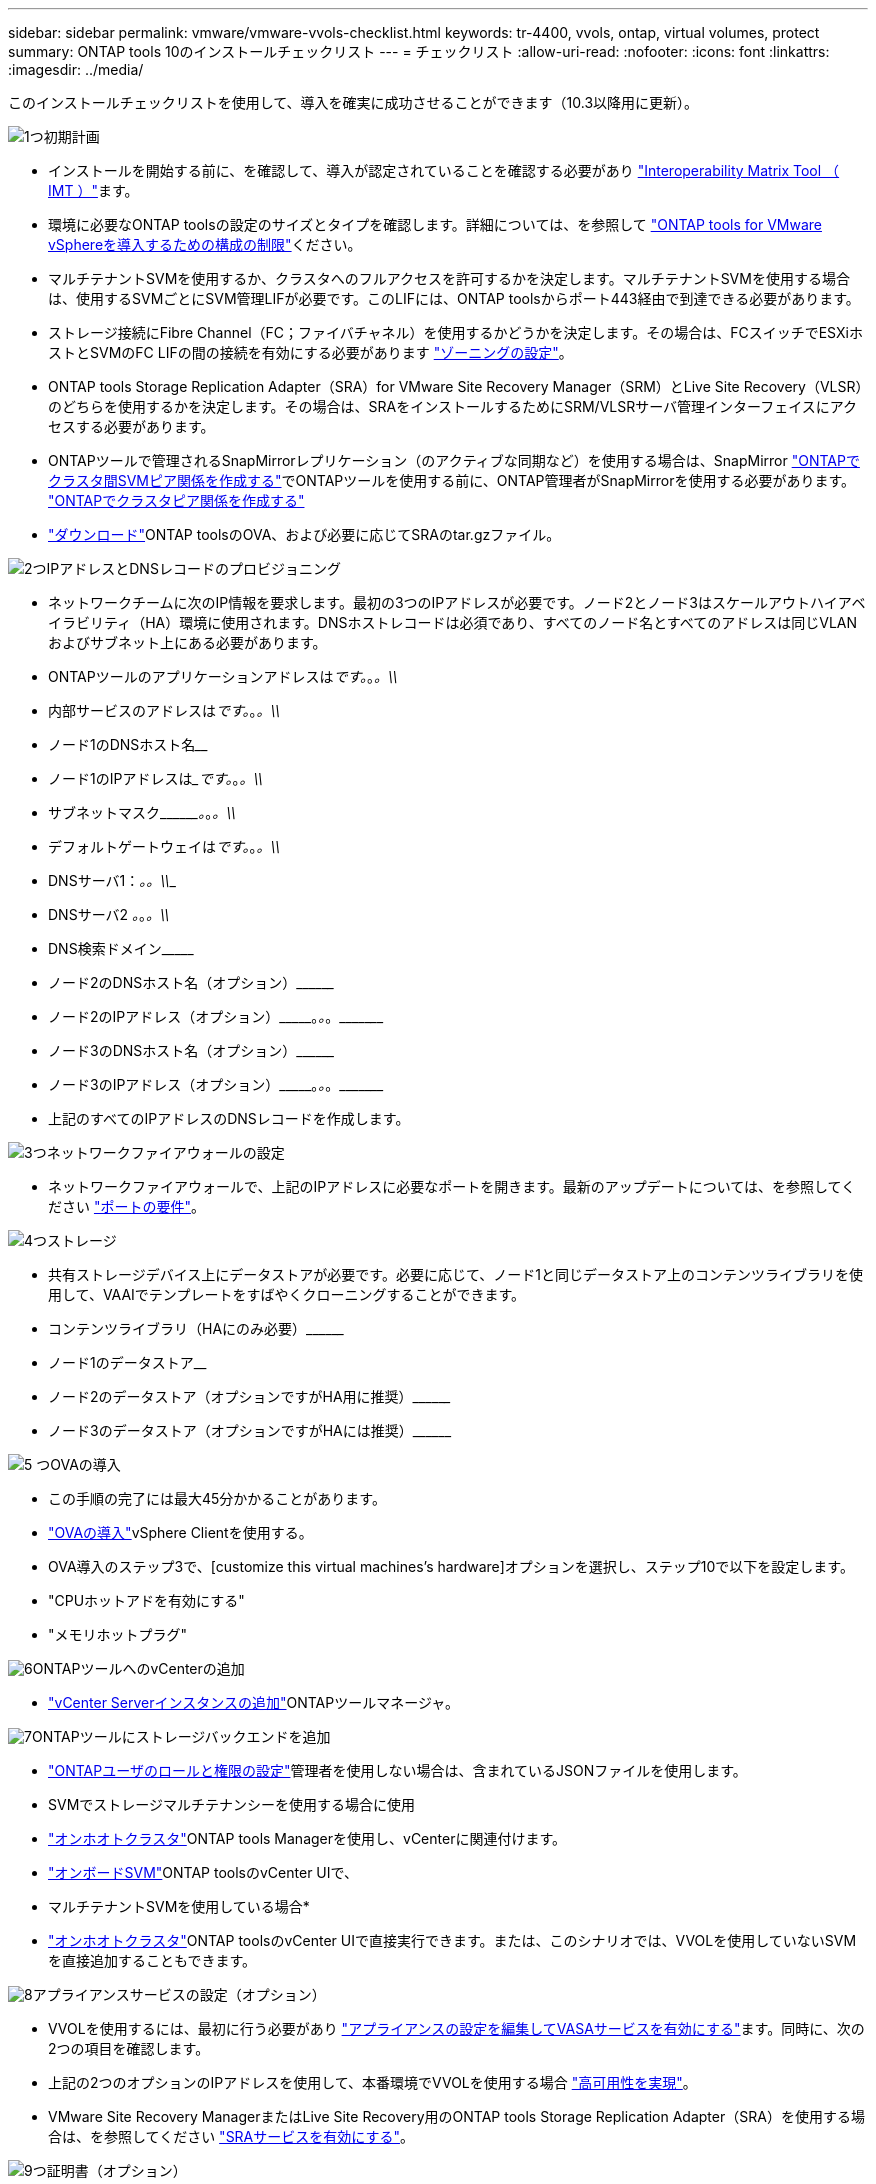---
sidebar: sidebar 
permalink: vmware/vmware-vvols-checklist.html 
keywords: tr-4400, vvols, ontap, virtual volumes, protect 
summary: ONTAP tools 10のインストールチェックリスト 
---
= チェックリスト
:allow-uri-read: 
:nofooter: 
:icons: font
:linkattrs: 
:imagesdir: ../media/


[role="lead"]
このインストールチェックリストを使用して、導入を確実に成功させることができます（10.3以降用に更新）。

.image:https://raw.githubusercontent.com/NetAppDocs/common/main/media/number-1.png["1つ"]初期計画
[role="quick-margin-list"]
* インストールを開始する前に、を確認して、導入が認定されていることを確認する必要があり https://imt.netapp.com/matrix/#search["Interoperability Matrix Tool （ IMT ）"^]ます。
* 環境に必要なONTAP toolsの設定のサイズとタイプを確認します。詳細については、を参照して https://docs.netapp.com/us-en/ontap-tools-vmware-vsphere-10/deploy/prerequisites.html["ONTAP tools for VMware vSphereを導入するための構成の制限"]ください。
* マルチテナントSVMを使用するか、クラスタへのフルアクセスを許可するかを決定します。マルチテナントSVMを使用する場合は、使用するSVMごとにSVM管理LIFが必要です。このLIFには、ONTAP toolsからポート443経由で到達できる必要があります。
* ストレージ接続にFibre Channel（FC；ファイバチャネル）を使用するかどうかを決定します。その場合は、FCスイッチでESXiホストとSVMのFC LIFの間の接続を有効にする必要があります https://docs.netapp.com/us-en/ontap/san-config/fibre-channel-fcoe-zoning-concept.html["ゾーニングの設定"]。
* ONTAP tools Storage Replication Adapter（SRA）for VMware Site Recovery Manager（SRM）とLive Site Recovery（VLSR）のどちらを使用するかを決定します。その場合は、SRAをインストールするためにSRM/VLSRサーバ管理インターフェイスにアクセスする必要があります。
* ONTAPツールで管理されるSnapMirrorレプリケーション（のアクティブな同期など）を使用する場合は、SnapMirror https://docs.netapp.com/us-en/ontap/peering/create-intercluster-svm-peer-relationship-93-later-task.html["ONTAPでクラスタ間SVMピア関係を作成する"]でONTAPツールを使用する前に、ONTAP管理者がSnapMirrorを使用する必要があります。 https://docs.netapp.com/us-en/ontap/peering/create-cluster-relationship-93-later-task.html["ONTAPでクラスタピア関係を作成する"]
* https://mysupport.netapp.com/site/products/all/details/otv10/downloads-tab["ダウンロード"]ONTAP toolsのOVA、および必要に応じてSRAのtar.gzファイル。


.image:https://raw.githubusercontent.com/NetAppDocs/common/main/media/number-2.png["2つ"]IPアドレスとDNSレコードのプロビジョニング
[role="quick-margin-list"]
* ネットワークチームに次のIP情報を要求します。最初の3つのIPアドレスが必要です。ノード2とノード3はスケールアウトハイアベイラビリティ（HA）環境に使用されます。DNSホストレコードは必須であり、すべてのノード名とすべてのアドレスは同じVLANおよびサブネット上にある必要があります。
* ONTAPツールのアプリケーションアドレスは_____________です。_________________。_________________。\\_____________
* 内部サービスのアドレスは_____________です。_________________。_________________。\\_____________
* ノード1のDNSホスト名__________________________________________________________________________
* ノード1のIPアドレスは______________です。_________________。_________________。\\_____________
* サブネットマスク\\_________。_________________。_________________。\\_____________
* デフォルトゲートウェイは_____________です。_________________。_________________。\\_____________
* DNSサーバ1：_______________________________。_________________。\\_____________
* DNSサーバ2 _____________。_________________。_________________。\\_____________
* DNS検索ドメイン\\___________________________________________________
* ノード2のDNSホスト名（オプション）\\____________________________________________________________________________________________________________
* ノード2のIPアドレス（オプション）\\___________。_________________。_________________。\\_____________
* ノード3のDNSホスト名（オプション）\\____________________________________________________________________________________________________________
* ノード3のIPアドレス（オプション）\\___________。_________________。_________________。\\_____________
* 上記のすべてのIPアドレスのDNSレコードを作成します。


.image:https://raw.githubusercontent.com/NetAppDocs/common/main/media/number-3.png["3つ"]ネットワークファイアウォールの設定
[role="quick-margin-list"]
* ネットワークファイアウォールで、上記のIPアドレスに必要なポートを開きます。最新のアップデートについては、を参照してください https://docs.netapp.com/us-en/ontap-tools-vmware-vsphere-10/deploy/prerequisites.html#port-requirements["ポートの要件"]。


.image:https://raw.githubusercontent.com/NetAppDocs/common/main/media/number-4.png["4つ"]ストレージ
[role="quick-margin-list"]
* 共有ストレージデバイス上にデータストアが必要です。必要に応じて、ノード1と同じデータストア上のコンテンツライブラリを使用して、VAAIでテンプレートをすばやくクローニングすることができます。
* コンテンツライブラリ（HAにのみ必要）\\________________________________________________________________________________________________________________
* ノード1のデータストア______________________________________________________________
* ノード2のデータストア（オプションですがHA用に推奨）\\________________________________________________________________________________________________________________________
* ノード3のデータストア（オプションですがHAには推奨）\\____________________________________________________________________________________________________________________


.image:https://raw.githubusercontent.com/NetAppDocs/common/main/media/number-5.png["5 つ"]OVAの導入
[role="quick-margin-list"]
* この手順の完了には最大45分かかることがあります。
* https://docs.netapp.com/us-en/ontap-tools-vmware-vsphere-10/deploy/ontap-tools-deployment.html["OVAの導入"]vSphere Clientを使用する。
* OVA導入のステップ3で、[customize this virtual machines's hardware]オプションを選択し、ステップ10で以下を設定します。
* "CPUホットアドを有効にする"
* "メモリホットプラグ"


.image:https://raw.githubusercontent.com/NetAppDocs/common/main/media/number-6.png["6"]ONTAPツールへのvCenterの追加
[role="quick-margin-list"]
* https://docs.netapp.com/us-en/ontap-tools-vmware-vsphere-10/configure/add-vcenter.html["vCenter Serverインスタンスの追加"]ONTAPツールマネージャ。


.image:https://raw.githubusercontent.com/NetAppDocs/common/main/media/number-7.png["7"]ONTAPツールにストレージバックエンドを追加
[role="quick-margin-list"]
* https://docs.netapp.com/us-en/ontap-tools-vmware-vsphere-10/configure/configure-user-role-and-privileges.html["ONTAPユーザのロールと権限の設定"]管理者を使用しない場合は、含まれているJSONファイルを使用します。
* SVMでストレージマルチテナンシーを使用する場合に使用
* https://docs.netapp.com/us-en/ontap-tools-vmware-vsphere-10/configure/add-storage-backend.html["オンホオトクラスタ"]ONTAP tools Managerを使用し、vCenterに関連付けます。
* https://docs.netapp.com/us-en/ontap-tools-vmware-vsphere-10/configure/add-storage-backend.html["オンボードSVM"]ONTAP toolsのvCenter UIで、
* マルチテナントSVMを使用している場合*
* https://docs.netapp.com/us-en/ontap-tools-vmware-vsphere-10/configure/add-storage-backend.html["オンホオトクラスタ"]ONTAP toolsのvCenter UIで直接実行できます。または、このシナリオでは、VVOLを使用していないSVMを直接追加することもできます。


.image:https://raw.githubusercontent.com/NetAppDocs/common/main/media/number-8.png["8"]アプライアンスサービスの設定（オプション）
[role="quick-margin-list"]
* VVOLを使用するには、最初に行う必要があり https://docs.netapp.com/us-en/ontap-tools-vmware-vsphere-10/manage/enable-services.html["アプライアンスの設定を編集してVASAサービスを有効にする"]ます。同時に、次の2つの項目を確認します。
* 上記の2つのオプションのIPアドレスを使用して、本番環境でVVOLを使用する場合 https://docs.netapp.com/us-en/ontap-tools-vmware-vsphere-10/manage/edit-appliance-settings.html["高可用性を実現"]。
* VMware Site Recovery ManagerまたはLive Site Recovery用のONTAP tools Storage Replication Adapter（SRA）を使用する場合は、を参照してください https://docs.netapp.com/us-en/ontap-tools-vmware-vsphere-10/manage/edit-appliance-settings.html["SRAサービスを有効にする"]。


.image:https://raw.githubusercontent.com/NetAppDocs/common/main/media/number-9.png["9つ"]証明書（オプション）
[role="quick-margin-list"]
* VMwareで複数のvCenterでVVOLを使用する場合は、CA署名証明書が必要です。
* VASAサービス\\___________________________________________________
* 管理サービス\\___________________________________________________________


.image:https://raw.githubusercontent.com/NetAppDocs/common/main/media/number-10.png["テン"]導入後のその他のタスク
[role="quick-margin-list"]
* HA環境でVMの非アフィニティルールを作成します。
* HAを使用している場合は、Storage vMotionノード2と3を別 々 のデータストアに接続します（オプションですが推奨）。
* https://docs.netapp.com/us-en/ontap-tools-vmware-vsphere-10/manage/certificate-manage.html["証明書の管理を使用する"]ONTAP tools Managerで、必要なCA署名証明書をインストールします。
* SRM / VLSRに対してSRAを有効にして従来のデータストアを保護した場合は、 https://docs.netapp.com/us-en/ontap-tools-vmware-vsphere-10/protect/configure-on-srm-appliance.html["VMware Live Site RecoveryアプライアンスでのSRAの設定"]。
* のネイティブバックアップを設定し https://docs.netapp.com/us-en/ontap-tools-vmware-vsphere-10/manage/enable-backup.html["ほぼゼロRPO"]ます。
* 他のストレージメディアへの定期バックアップを設定します。

